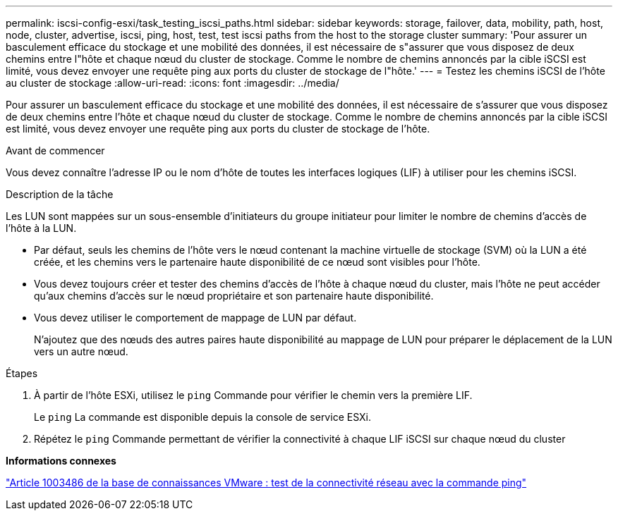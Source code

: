 ---
permalink: iscsi-config-esxi/task_testing_iscsi_paths.html 
sidebar: sidebar 
keywords: storage, failover, data, mobility, path, host, node, cluster, advertise, iscsi, ping, host, test, test iscsi paths from the host to the storage cluster 
summary: 'Pour assurer un basculement efficace du stockage et une mobilité des données, il est nécessaire de s"assurer que vous disposez de deux chemins entre l"hôte et chaque nœud du cluster de stockage. Comme le nombre de chemins annoncés par la cible iSCSI est limité, vous devez envoyer une requête ping aux ports du cluster de stockage de l"hôte.' 
---
= Testez les chemins iSCSI de l'hôte au cluster de stockage
:allow-uri-read: 
:icons: font
:imagesdir: ../media/


[role="lead"]
Pour assurer un basculement efficace du stockage et une mobilité des données, il est nécessaire de s'assurer que vous disposez de deux chemins entre l'hôte et chaque nœud du cluster de stockage. Comme le nombre de chemins annoncés par la cible iSCSI est limité, vous devez envoyer une requête ping aux ports du cluster de stockage de l'hôte.

.Avant de commencer
Vous devez connaître l'adresse IP ou le nom d'hôte de toutes les interfaces logiques (LIF) à utiliser pour les chemins iSCSI.

.Description de la tâche
Les LUN sont mappées sur un sous-ensemble d'initiateurs du groupe initiateur pour limiter le nombre de chemins d'accès de l'hôte à la LUN.

* Par défaut, seuls les chemins de l'hôte vers le nœud contenant la machine virtuelle de stockage (SVM) où la LUN a été créée, et les chemins vers le partenaire haute disponibilité de ce nœud sont visibles pour l'hôte.
* Vous devez toujours créer et tester des chemins d'accès de l'hôte à chaque nœud du cluster, mais l'hôte ne peut accéder qu'aux chemins d'accès sur le nœud propriétaire et son partenaire haute disponibilité.
* Vous devez utiliser le comportement de mappage de LUN par défaut.
+
N'ajoutez que des nœuds des autres paires haute disponibilité au mappage de LUN pour préparer le déplacement de la LUN vers un autre nœud.



.Étapes
. À partir de l'hôte ESXi, utilisez le `ping` Commande pour vérifier le chemin vers la première LIF.
+
Le `ping` La commande est disponible depuis la console de service ESXi.

. Répétez le `ping` Commande permettant de vérifier la connectivité à chaque LIF iSCSI sur chaque nœud du cluster


*Informations connexes*

http://kb.vmware.com/kb/1003486["Article 1003486 de la base de connaissances VMware : test de la connectivité réseau avec la commande ping"]
